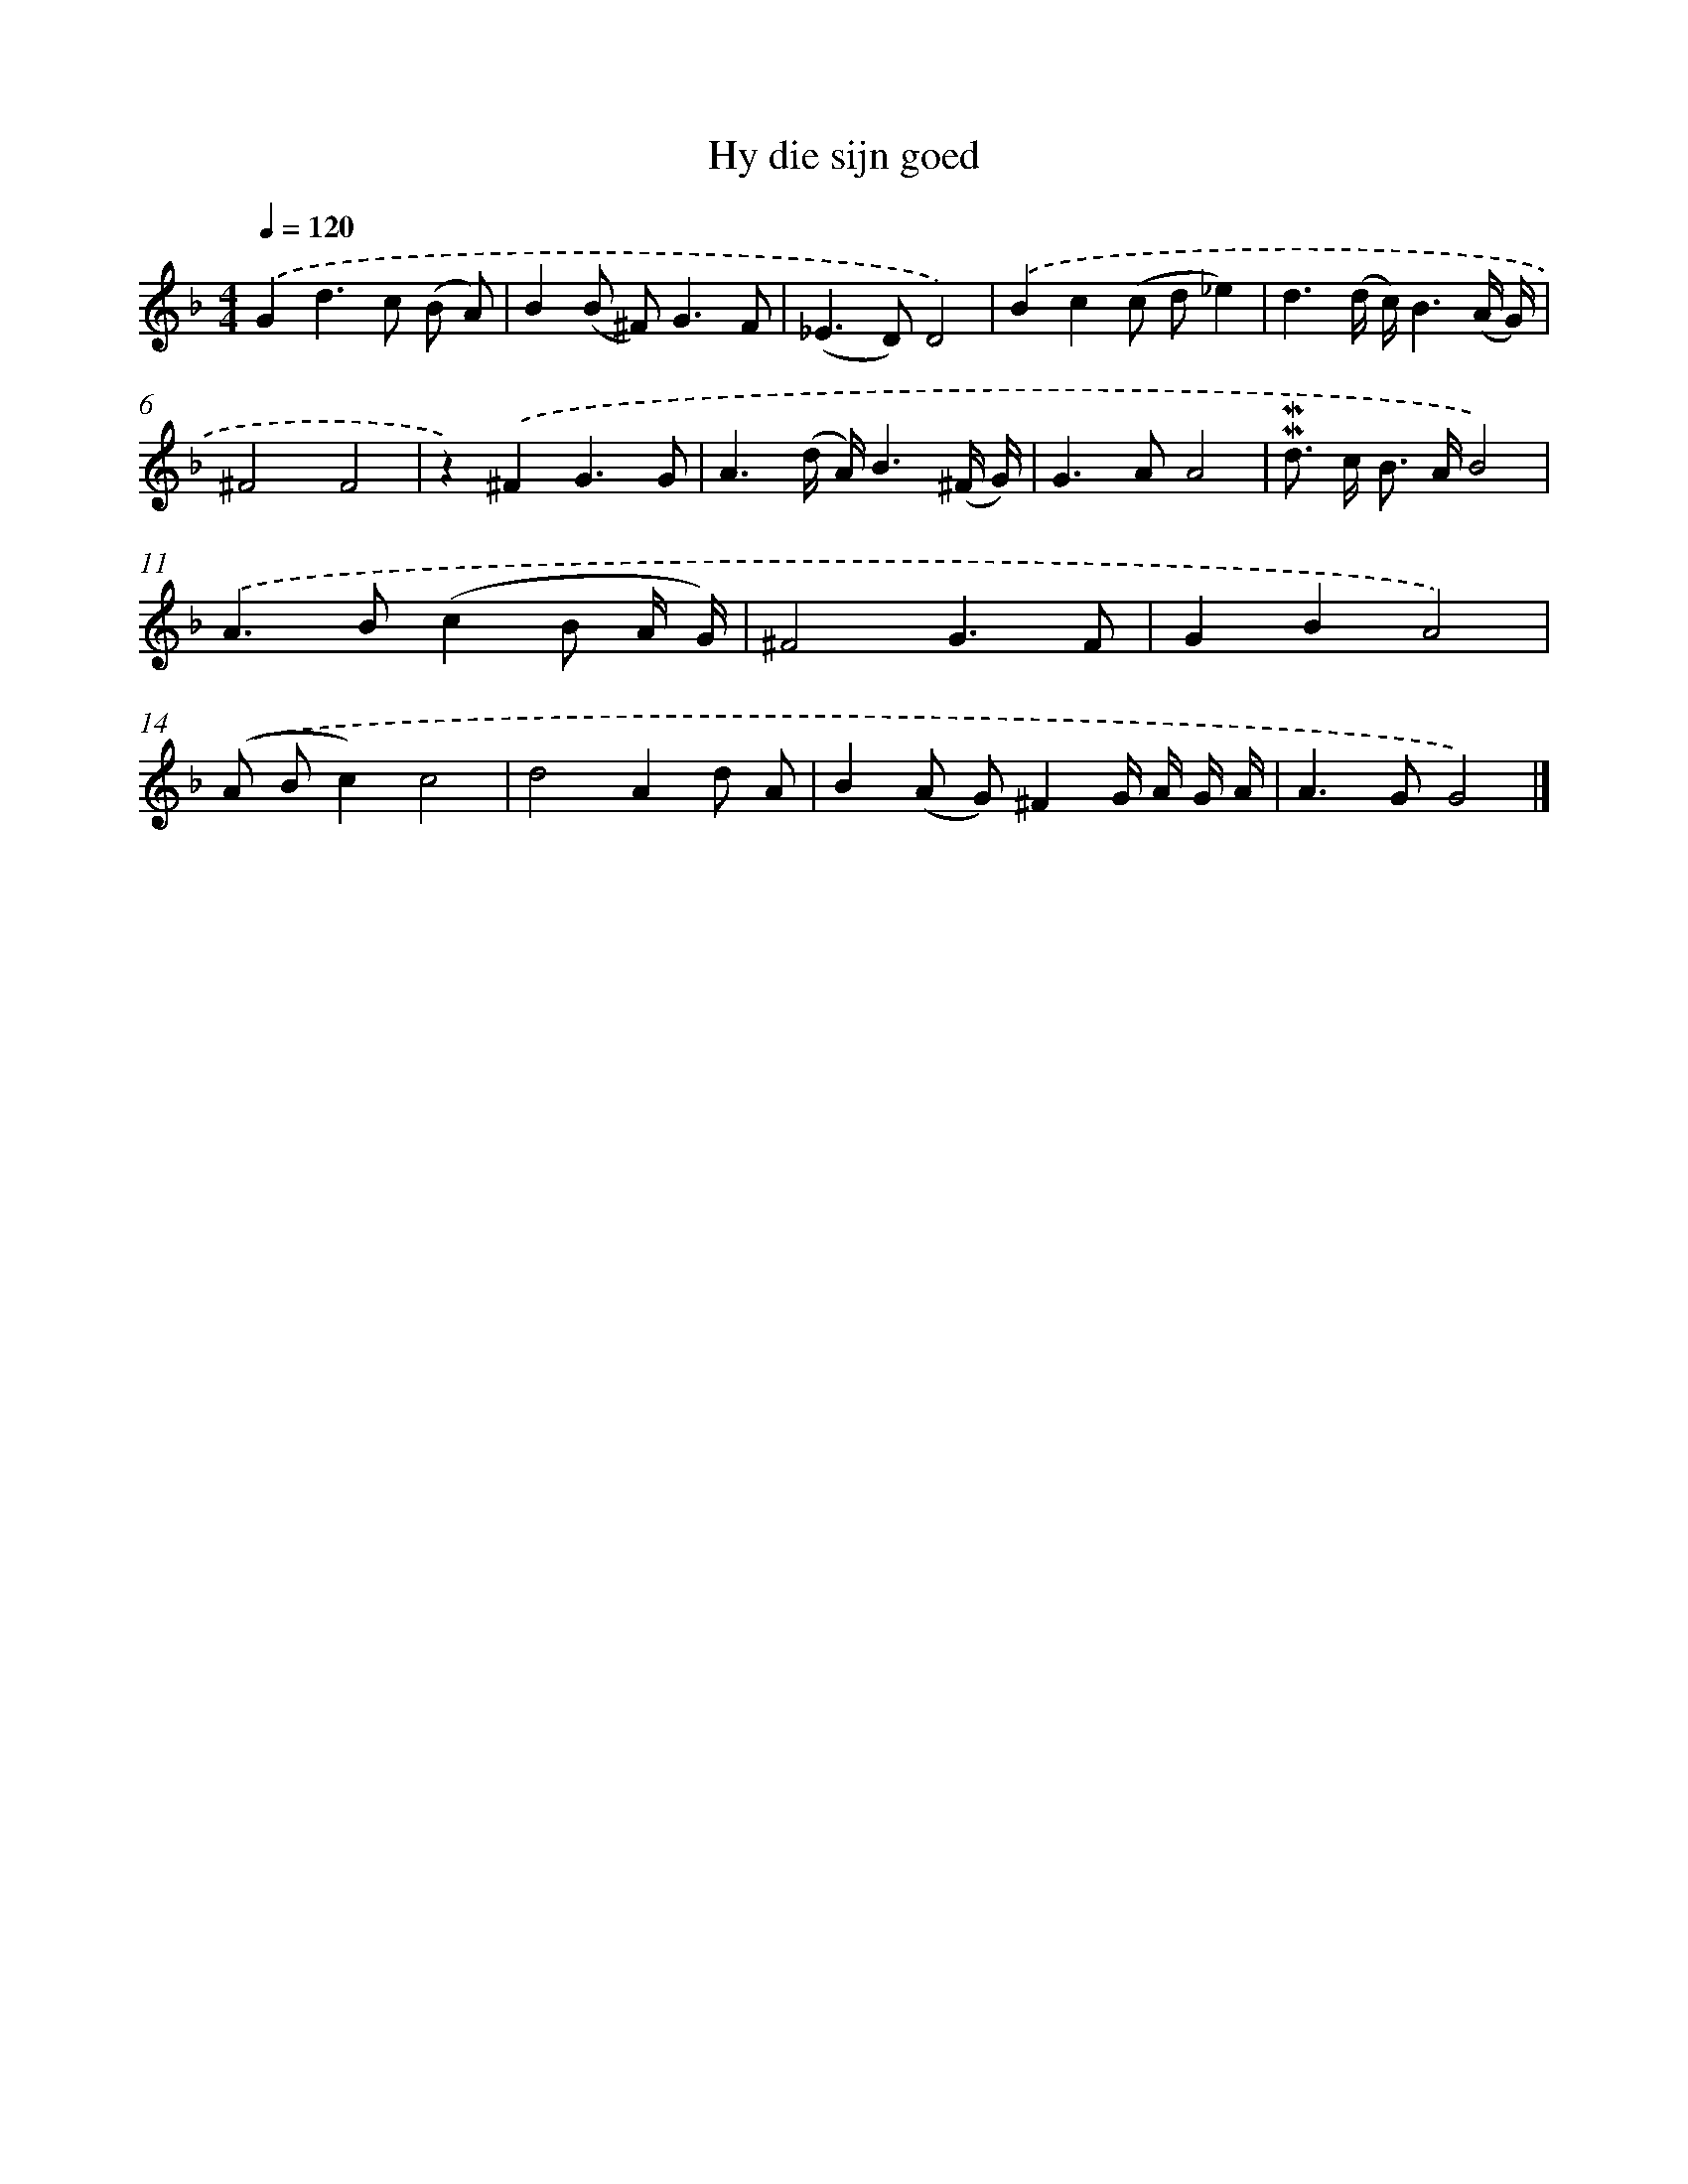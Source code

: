 X: 16598
T: Hy die sijn goed
%%abc-version 2.0
%%abcx-abcm2ps-target-version 5.9.1 (29 Sep 2008)
%%abc-creator hum2abc beta
%%abcx-conversion-date 2018/11/01 14:38:05
%%humdrum-veritas 36395011
%%humdrum-veritas-data 621258343
%%continueall 1
%%barnumbers 0
L: 1/8
M: 4/4
Q: 1/4=120
K: F clef=treble
.('G2d2>c2 (B A) |
B2(B ^F2<)G2F |
(_E2>D2)D4) |
.('B2c2(c d_e2) |
d3(d/ c/)B3(A/ G/) |
^F4F4 |
z2).('^F2G3G |
A3(d/ A/)B3(^F/ G/) |
G2>A2A4 |
!mordent!!mordent!d> c B> AB4) |
.('A2>B2(c2B A/ G/) |
^F4G3F |
G2B2A4) |
.('(A Bc2)c4 |
d4A2d A |
B2(A G)^F2G/ A/ G/ A/ |
A2>G2G4) |]
